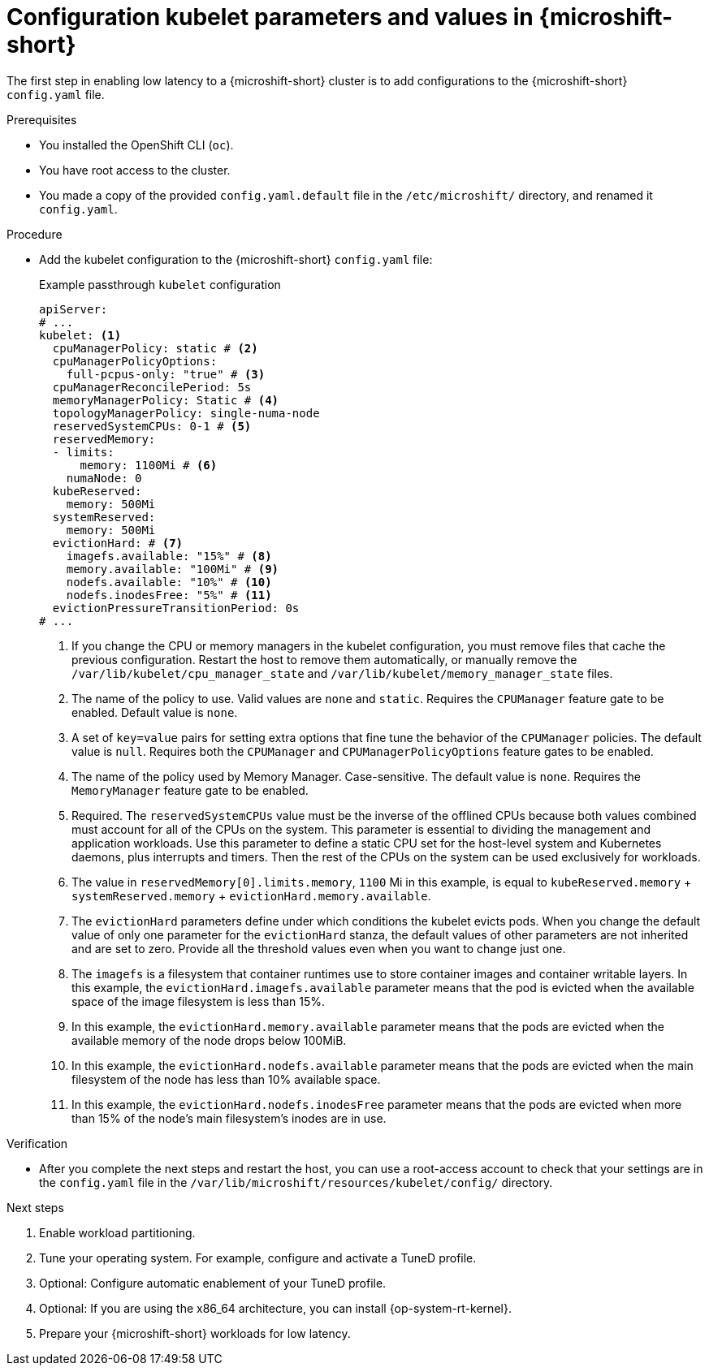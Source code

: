 // Module included in the following assemblies:
//
// microshift_configuring/microshift_low_latency/microshift-low-latency.adoc

:_mod-docs-content-type: PROCEDURE
[id="microshift-low-latency-config-yaml_{context}"]
= Configuration kubelet parameters and values in {microshift-short}

The first step in enabling low latency to a {microshift-short} cluster is to add configurations to the {microshift-short} `config.yaml` file.

.Prerequisites

* You installed the OpenShift CLI (`oc`).
* You have root access to the cluster.
* You made a copy of the provided `config.yaml.default` file in the `/etc/microshift/` directory, and renamed it `config.yaml`.

.Procedure

* Add the kubelet configuration to the {microshift-short} `config.yaml` file:
+
.Example passthrough `kubelet` configuration
[source,yaml]
----
apiServer:
# ...
kubelet: <1>
  cpuManagerPolicy: static # <2>
  cpuManagerPolicyOptions:
    full-pcpus-only: "true" # <3>
  cpuManagerReconcilePeriod: 5s
  memoryManagerPolicy: Static # <4>
  topologyManagerPolicy: single-numa-node
  reservedSystemCPUs: 0-1 # <5>
  reservedMemory:
  - limits:
      memory: 1100Mi # <6>
    numaNode: 0
  kubeReserved:
    memory: 500Mi
  systemReserved:
    memory: 500Mi
  evictionHard: # <7>
    imagefs.available: "15%" # <8>
    memory.available: "100Mi" # <9>
    nodefs.available: "10%" # <10>
    nodefs.inodesFree: "5%" # <11>
  evictionPressureTransitionPeriod: 0s
# ...
----
<1> If you change the CPU or memory managers in the kubelet configuration, you must remove files that cache the previous configuration. Restart the host to remove them automatically, or manually remove the `/var/lib/kubelet/cpu_manager_state` and `/var/lib/kubelet/memory_manager_state` files.
<2> The name of the policy to use. Valid values are `none` and `static`. Requires the `CPUManager` feature gate to be enabled. Default value is `none`.
<3> A set of `key=value` pairs for setting extra options that fine tune the behavior of the `CPUManager` policies.  The default value is `null`. Requires both the `CPUManager` and `CPUManagerPolicyOptions` feature gates to be enabled.
<4> The name of the policy used by Memory Manager. Case-sensitive. The default value is `none`. Requires the `MemoryManager` feature gate to be enabled.
<5> Required. The `reservedSystemCPUs` value must be the inverse of the offlined CPUs because both values combined must account for all of the CPUs on the system. This parameter is essential to dividing the management and application workloads. Use this parameter to define a static CPU set for the host-level system and Kubernetes daemons, plus interrupts and timers. Then the rest of the CPUs on the system can be used exclusively for workloads.
<6> The value in `reservedMemory[0].limits.memory`, `1100` Mi in this example, is equal to `kubeReserved.memory` + `systemReserved.memory` + `evictionHard.memory.available`.
<7> The `evictionHard` parameters define under which conditions the kubelet evicts pods. When you change the default value of only one parameter for the `evictionHard` stanza, the default values of other parameters are not inherited and are set to zero. Provide all the threshold values even when you want to change just one.
<8> The `imagefs` is a filesystem that container runtimes use to store container images and container writable layers. In this example, the `evictionHard.imagefs.available` parameter means that the pod is evicted when the available space of the image filesystem is less than 15%.
<9> In this example, the `evictionHard.memory.available` parameter means that the pods are evicted when the available memory of the node drops below 100MiB.
<10> In this example, the `evictionHard.nodefs.available` parameter means that the pods are evicted when the main filesystem of the node has less than 10% available space.
<11> In this example, the `evictionHard.nodefs.inodesFree` parameter means that the pods are evicted when more than 15% of the node's main filesystem's inodes are in use.

.Verification

* After you complete the next steps and restart the host, you can use a root-access account to check that your settings are in the `config.yaml` file in the `/var/lib/microshift/resources/kubelet/config/` directory.

.Next steps
. Enable workload partitioning.
. Tune your operating system. For example, configure and activate a TuneD profile.
. Optional: Configure automatic enablement of your TuneD profile.
. Optional: If you are using the x86_64 architecture, you can install {op-system-rt-kernel}.
. Prepare your {microshift-short} workloads for low latency.